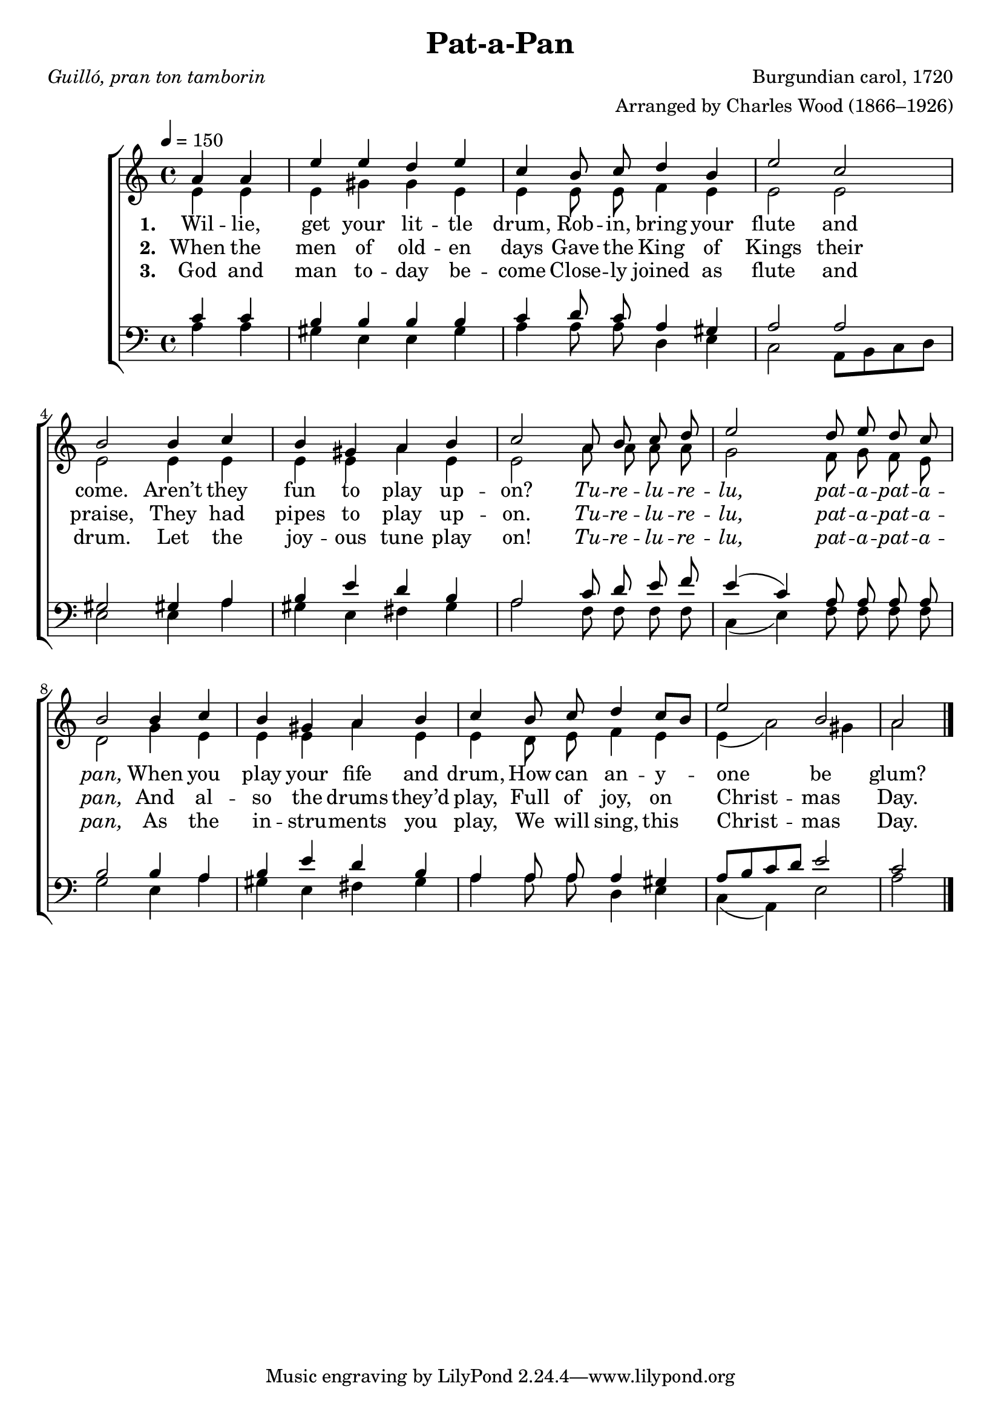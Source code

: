 ﻿\version "2.14.2"

\header {
  title = "Pat-a-Pan"
  poet = \markup\italic"Guilló, pran ton tamborin"
  composer = "Burgundian carol, 1720"
  arranger = "Arranged by Charles Wood (1866–1926)"
  %source = \markup { Music from \italic {The Cambridge Carol Book}, 1924}
}

global = {
    \key c \major
    \time 4/4
    \autoBeamOff
    \tempo 4 = 150
}

sopMusic = \relative c' {
  \partial 2 a'4 a |
  e' e d e |
  c b8 c d4 b |
  e2 c |
  b2  b4 c |
  
  b gis a b |
  c2 a8 b c d |
  e2 d8 e d c |
  b2  b4 c |
  
  b gis a b |
  c b8 c d4 c8[ b] |
  e2 b |
  a \bar "|."
}
sopWords = \lyricmode {
  
}

altoMusic = \relative c' {
  e4 e |
  e gis gis e |
  e e8 e f4 e |
  e2 e |
  e e4 e |
  
  e e a e |
  e2 a8 a a a |
  g2 f8 g f e |
  d2 g4 e |
  
  e e a e |
  e d8 e f4 e |
  e4( a2) gis4 |
  a2 \bar "|."
}

altoWords = \lyricmode { 
  \set stanza = #"1. "
  Wil -- lie, get your lit -- tle drum,
  Rob -- in, bring your flute and come.
  Aren’t they fun to play up -- on?
  \markup\italic Tu -- \markup\italic re -- \markup\italic lu -- \markup\italic re -- \markup\italic lu,
  \markup\italic pat -- \markup\italic a -- \markup\italic pat -- \markup\italic a -- \markup\italic pan,
  When you play your fife and drum,
  \set associatedVoice = "basses"
  How can an -- y -- one be glum?
}
altoWordsII = \lyricmode {
  
%\markup\italic
  \set stanza = #"2. "
  When the men of old -- en days
  Gave the King of Kings their praise,
  They had pipes to play up -- on.
  \markup\italic Tu -- \markup\italic re -- \markup\italic lu -- \markup\italic re -- \markup\italic lu,
  \markup\italic pat -- \markup\italic a -- \markup\italic pat -- \markup\italic a -- \markup\italic pan,
  And al -- so the drums they’d play,
  \set associatedVoice = "basses"
  Full of joy, on Christ -- mas Day.
}
altoWordsIII = \lyricmode {
  
  \set stanza = #"3. "
  God and man to -- day be -- come
  Close -- ly joined as flute and drum.
  Let the joy -- ous tune play on!
  \markup\italic Tu -- \markup\italic re -- \markup\italic lu -- \markup\italic re -- \markup\italic lu,
  \markup\italic pat -- \markup\italic a -- \markup\italic pat -- \markup\italic a -- \markup\italic pan,
  As the in -- stru -- ments you play,
  \set associatedVoice = "basses"
  We will sing, this Christ -- mas Day.
}
altoWordsIV = \lyricmode {
  \set stanza = #"4. "
  \set ignoreMelismata = ##t
}
altoWordsV = \lyricmode {
  \set stanza = #"5. "
  \set ignoreMelismata = ##t
}
altoWordsVI = \lyricmode {
  \set stanza = #"6. "
  \set ignoreMelismata = ##t
}
tenorMusic = \relative c' {
  c4 c |
  b b b b |
  c d8 c a4 gis |
  a2 a |
  gis gis!4 a |
  
  b e d b |
  a2 c8 d e f |
  e4( c) a8 a a a |
  b2 b4 a |
  
  b e d b |
  a a8 a a4 gis |
  a8[ b c d] e2 |
  c \bar "|."
}
tenorWords = \lyricmode {

}

bassMusic = \relative c {
  a'4 a |
  gis e e gis |
  a a8 a d,4 e |
  c2 a8[ b c d] |
  e2 e4 a |
  
  gis e fis gis |
  a2 f8 f f f |
  c4( e) f8 f f f |
  g2 e4 a |
  
  gis4 e fis gis |
  a a8 a d,4 e |
  c( a) e'2 |
  a \bar "|."
}
bassWords = \lyricmode {

}

\bookpart {
\score {
  <<
   \new ChoirStaff <<
    \new Staff = women <<
      \new Voice = "sopranos" { \voiceOne << \global \sopMusic >> }
      \new Voice = "altos" { \voiceTwo << \global \altoMusic >> }
    >>
    \new Staff = men <<
      \clef bass
      \new Voice = "tenors" { \voiceOne << \global \tenorMusic >> }
      \new Voice = "basses" { \voiceTwo << \global \bassMusic >> }
    >>
    \new Lyrics \with { alignAboveContext = #"women" \override VerticalAxisGroup #'nonstaff-relatedstaff-spacing = #'((basic-distance . 1))} \lyricsto "sopranos" \sopWords
    \new Lyrics = "altosVI"  \with { alignBelowContext = #"women" } \lyricsto "sopranos" \altoWordsVI
    \new Lyrics = "altosV"  \with { alignBelowContext = #"women" } \lyricsto "sopranos" \altoWordsV
    \new Lyrics = "altosIV"  \with { alignBelowContext = #"women" } \lyricsto "sopranos" \altoWordsIV
    \new Lyrics = "altosIII"  \with { alignBelowContext = #"women" } \lyricsto "sopranos" \altoWordsIII
    \new Lyrics = "altosII"  \with { alignBelowContext = #"women" } \lyricsto "sopranos" \altoWordsII
    \new Lyrics = "altos"  \with { alignBelowContext = #"women" \override VerticalAxisGroup #'nonstaff-relatedstaff-spacing = #'((basic-distance . 1))} \lyricsto "sopranos" \altoWords
    \new Lyrics \with { alignAboveContext = #"men" \override VerticalAxisGroup #'nonstaff-relatedstaff-spacing = #'((basic-distance . 1)) } \lyricsto "tenors" \tenorWords
    \new Lyrics \with { alignBelowContext = #"men" \override VerticalAxisGroup #'nonstaff-relatedstaff-spacing = #'((basic-distance . 1)) } \lyricsto "basses" \bassWords
  >>
  >>
  \layout { }
  \midi {
    \set Staff.midiInstrument = "flute"
  
    %\context { \Voice \remove "Dynamic_performer" }
  }
}
}

